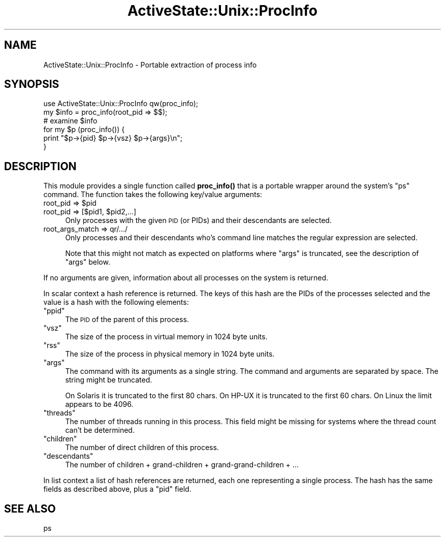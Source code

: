 .\" Automatically generated by Pod::Man 4.10 (Pod::Simple 3.40)
.\"
.\" Standard preamble:
.\" ========================================================================
.de Sp \" Vertical space (when we can't use .PP)
.if t .sp .5v
.if n .sp
..
.de Vb \" Begin verbatim text
.ft CW
.nf
.ne \\$1
..
.de Ve \" End verbatim text
.ft R
.fi
..
.\" Set up some character translations and predefined strings.  \*(-- will
.\" give an unbreakable dash, \*(PI will give pi, \*(L" will give a left
.\" double quote, and \*(R" will give a right double quote.  \*(C+ will
.\" give a nicer C++.  Capital omega is used to do unbreakable dashes and
.\" therefore won't be available.  \*(C` and \*(C' expand to `' in nroff,
.\" nothing in troff, for use with C<>.
.tr \(*W-
.ds C+ C\v'-.1v'\h'-1p'\s-2+\h'-1p'+\s0\v'.1v'\h'-1p'
.ie n \{\
.    ds -- \(*W-
.    ds PI pi
.    if (\n(.H=4u)&(1m=24u) .ds -- \(*W\h'-12u'\(*W\h'-12u'-\" diablo 10 pitch
.    if (\n(.H=4u)&(1m=20u) .ds -- \(*W\h'-12u'\(*W\h'-8u'-\"  diablo 12 pitch
.    ds L" ""
.    ds R" ""
.    ds C` ""
.    ds C' ""
'br\}
.el\{\
.    ds -- \|\(em\|
.    ds PI \(*p
.    ds L" ``
.    ds R" ''
.    ds C`
.    ds C'
'br\}
.\"
.\" Escape single quotes in literal strings from groff's Unicode transform.
.ie \n(.g .ds Aq \(aq
.el       .ds Aq '
.\"
.\" If the F register is >0, we'll generate index entries on stderr for
.\" titles (.TH), headers (.SH), subsections (.SS), items (.Ip), and index
.\" entries marked with X<> in POD.  Of course, you'll have to process the
.\" output yourself in some meaningful fashion.
.\"
.\" Avoid warning from groff about undefined register 'F'.
.de IX
..
.nr rF 0
.if \n(.g .if rF .nr rF 1
.if (\n(rF:(\n(.g==0)) \{\
.    if \nF \{\
.        de IX
.        tm Index:\\$1\t\\n%\t"\\$2"
..
.        if !\nF==2 \{\
.            nr % 0
.            nr F 2
.        \}
.    \}
.\}
.rr rF
.\" ========================================================================
.\"
.IX Title "ActiveState::Unix::ProcInfo 3"
.TH ActiveState::Unix::ProcInfo 3 "2019-03-22" "perl v5.28.1" "User Contributed Perl Documentation"
.\" For nroff, turn off justification.  Always turn off hyphenation; it makes
.\" way too many mistakes in technical documents.
.if n .ad l
.nh
.SH "NAME"
ActiveState::Unix::ProcInfo \- Portable extraction of process info
.SH "SYNOPSIS"
.IX Header "SYNOPSIS"
.Vb 3
\& use ActiveState::Unix::ProcInfo qw(proc_info);
\& my $info = proc_info(root_pid => $$);
\& # examine $info
\&
\& for my $p (proc_info()) {
\&     print "$p\->{pid} $p\->{vsz} $p\->{args}\en";
\& }
.Ve
.SH "DESCRIPTION"
.IX Header "DESCRIPTION"
This module provides a single function called \fBproc_info()\fR that is a
portable wrapper around the system's \f(CW\*(C`ps\*(C'\fR command.  The function
takes the following key/value arguments:
.ie n .IP "root_pid => $pid" 4
.el .IP "root_pid => \f(CW$pid\fR" 4
.IX Item "root_pid => $pid"
.PD 0
.ie n .IP "root_pid => [$pid1, $pid2,...]" 4
.el .IP "root_pid => [$pid1, \f(CW$pid2\fR,...]" 4
.IX Item "root_pid => [$pid1, $pid2,...]"
.PD
Only processes with the given \s-1PID\s0 (or PIDs) and their descendants are
selected.
.IP "root_args_match => qr/.../" 4
.IX Item "root_args_match => qr/.../"
Only processes and their descendants who's command line matches the 
regular expression are selected.
.Sp
Note that this might not match as expected on platforms where \f(CW\*(C`args\*(C'\fR
is truncated, see the description of \f(CW\*(C`args\*(C'\fR below.
.PP
If no arguments are given, information about all
processes on the system is returned.
.PP
In scalar context a hash reference is returned.  The keys of this hash
are the PIDs of the processes selected and the value is a hash with the
following elements:
.ie n .IP """ppid""" 4
.el .IP "\f(CWppid\fR" 4
.IX Item "ppid"
The \s-1PID\s0 of the parent of this process.
.ie n .IP """vsz""" 4
.el .IP "\f(CWvsz\fR" 4
.IX Item "vsz"
The size of the process in virtual memory in 1024 byte units.
.ie n .IP """rss""" 4
.el .IP "\f(CWrss\fR" 4
.IX Item "rss"
The size of the process in physical memory in 1024 byte units.
.ie n .IP """args""" 4
.el .IP "\f(CWargs\fR" 4
.IX Item "args"
The command with its arguments as a single string.  The command and
arguments are separated by space.  The string might be truncated.
.Sp
On Solaris it is truncated to the first 80 chars.  On HP-UX it is
truncated to the first 60 chars.  On Linux the limit appears to be 4096.
.ie n .IP """threads""" 4
.el .IP "\f(CWthreads\fR" 4
.IX Item "threads"
The number of threads running in this process.  This field might be
missing for systems where the thread count can't be determined.
.ie n .IP """children""" 4
.el .IP "\f(CWchildren\fR" 4
.IX Item "children"
The number of direct children of this process.
.ie n .IP """descendants""" 4
.el .IP "\f(CWdescendants\fR" 4
.IX Item "descendants"
The number of children + grand-children + grand-grand-children + ...
.PP
In list context a list of hash references are returned, each one
representing a single process.  The hash has the same fields as
described above, plus a \f(CW\*(C`pid\*(C'\fR field.
.SH "SEE ALSO"
.IX Header "SEE ALSO"
ps
